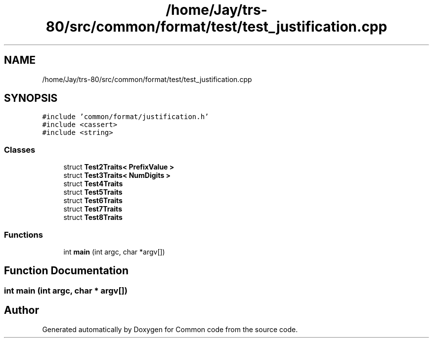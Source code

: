 .TH "/home/Jay/trs-80/src/common/format/test/test_justification.cpp" 3 "Sat Aug 20 2022" "Common code" \" -*- nroff -*-
.ad l
.nh
.SH NAME
/home/Jay/trs-80/src/common/format/test/test_justification.cpp
.SH SYNOPSIS
.br
.PP
\fC#include 'common/format/justification\&.h'\fP
.br
\fC#include <cassert>\fP
.br
\fC#include <string>\fP
.br

.SS "Classes"

.in +1c
.ti -1c
.RI "struct \fBTest2Traits< PrefixValue >\fP"
.br
.ti -1c
.RI "struct \fBTest3Traits< NumDigits >\fP"
.br
.ti -1c
.RI "struct \fBTest4Traits\fP"
.br
.ti -1c
.RI "struct \fBTest5Traits\fP"
.br
.ti -1c
.RI "struct \fBTest6Traits\fP"
.br
.ti -1c
.RI "struct \fBTest7Traits\fP"
.br
.ti -1c
.RI "struct \fBTest8Traits\fP"
.br
.in -1c
.SS "Functions"

.in +1c
.ti -1c
.RI "int \fBmain\fP (int argc, char *argv[])"
.br
.in -1c
.SH "Function Documentation"
.PP 
.SS "int main (int argc, char * argv[])"

.SH "Author"
.PP 
Generated automatically by Doxygen for Common code from the source code\&.
